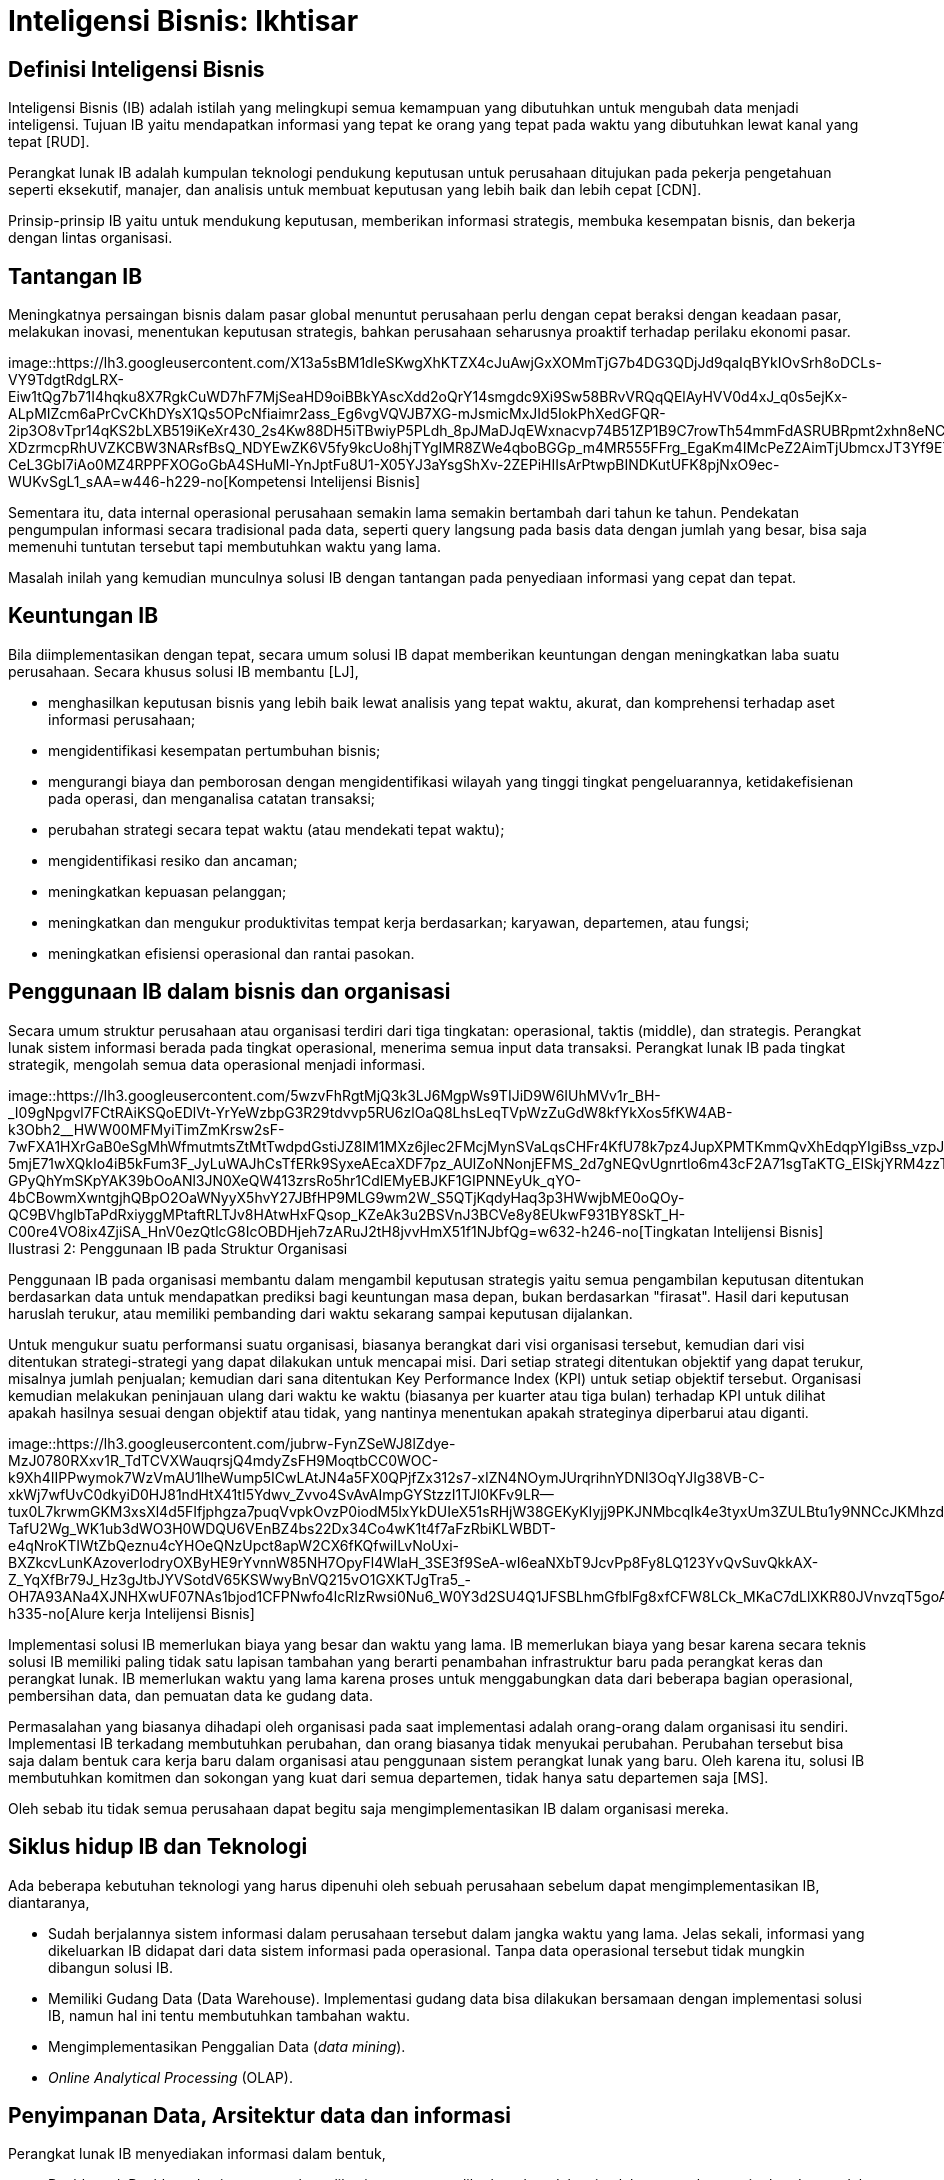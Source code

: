 =  Inteligensi Bisnis: Ikhtisar
:stylesheet: /assets/style.css

==  Definisi Inteligensi Bisnis

Inteligensi Bisnis (IB) adalah istilah yang melingkupi semua kemampuan yang
dibutuhkan untuk mengubah data menjadi inteligensi.
Tujuan IB yaitu mendapatkan informasi yang tepat ke orang yang tepat pada
waktu yang dibutuhkan lewat kanal yang tepat [RUD].

Perangkat lunak IB adalah kumpulan teknologi pendukung keputusan untuk
perusahaan ditujukan pada pekerja pengetahuan seperti eksekutif, manajer, dan
analisis untuk membuat keputusan yang lebih baik dan lebih cepat [CDN].

Prinsip-prinsip IB yaitu untuk mendukung keputusan, memberikan informasi
strategis, membuka kesempatan bisnis, dan bekerja dengan lintas organisasi.

==  Tantangan IB

Meningkatnya persaingan bisnis dalam pasar global menuntut perusahaan perlu
dengan cepat beraksi dengan keadaan pasar, melakukan inovasi, menentukan
keputusan strategis, bahkan perusahaan seharusnya proaktif terhadap perilaku
ekonomi pasar.

image::https://lh3.googleusercontent.com/X13a5sBM1dIeSKwgXhKTZX4cJuAwjGxXOMmTjG7b4DG3QDjJd9qaIqBYkIOvSrh8oDCLs-VY9TdgtRdgLRX-Eiw1tQg7b71I4hqku8X7RgkCuWD7hF7MjSeaHD9oiBBkYAscXdd2oQrY14smgdc9Xi9Sw58BRvVRQqQElAyHVV0d4xJ_q0s5ejKx-ALpMIZcm6aPrCvCKhDYsX1Qs5OPcNfiaimr2ass_Eg6vgVQVJB7XG-mJsmicMxJId5IokPhXedGFQR-2ip3O8vTpr14qKS2bLXB519iKeXr430_2s4Kw88DH5iTBwiyP5PLdh_8pJMaDJqEWxnacvp74B51ZP1B9C7rowTh54mmFdASRUBRpmt2xhn8eNCYvhtY6PovnCOkP82i1Xz6KbjKjNMNcDYdYFCNoiEeTtbHQfAG3530_IN-XDzrmcpRhUVZKCBW3NARsfBsQ_NDYEwZK6V5fy9kcUo8hjTYgIMR8ZWe4qboBGGp_m4MR555FFrg_EgaKm4IMcPeZ2AimTjUbmcxJT3Yf9ETzoqaClucleWUTDxMRDRotYDKGOVBkKCcIYXCKg2EotYWh27LC15w8frdMpHX0tiBGvmZEKtoaM1KSX8261U-CeL3GbI7iAo0MZ4RPPFXOGoGbA4SHuMl-YnJptFu8U1-X05YJ3aYsgShXv-2ZEPiHIIsArPtwpBINDKutUFK8pjNxO9ec-WUKvSgL1_sAA=w446-h229-no[Kompetensi
Intelijensi Bisnis]

Sementara itu, data internal operasional perusahaan semakin lama semakin
bertambah dari tahun ke tahun.
Pendekatan pengumpulan informasi secara tradisional pada data, seperti query
langsung pada basis data dengan jumlah yang besar, bisa saja memenuhi tuntutan
tersebut tapi membutuhkan waktu yang lama.

Masalah inilah yang kemudian munculnya solusi IB dengan tantangan pada
penyediaan informasi yang cepat dan tepat.

==  Keuntungan IB

Bila diimplementasikan dengan tepat, secara umum solusi IB dapat memberikan
keuntungan dengan meningkatkan laba suatu perusahaan.
Secara khusus solusi IB membantu [LJ],

*  menghasilkan keputusan bisnis yang lebih baik lewat analisis yang tepat
   waktu, akurat, dan komprehensi terhadap aset informasi perusahaan;

*  mengidentifikasi kesempatan pertumbuhan bisnis;

*  mengurangi biaya dan pemborosan dengan mengidentifikasi wilayah yang tinggi
   tingkat pengeluarannya, ketidakefisienan pada operasi, dan menganalisa
   catatan transaksi;

*  perubahan strategi secara tepat waktu (atau mendekati tepat waktu);

*  mengidentifikasi resiko dan ancaman;

*  meningkatkan kepuasan pelanggan;

*  meningkatkan dan mengukur produktivitas tempat kerja berdasarkan; karyawan,
   departemen, atau fungsi;

*  meningkatkan efisiensi operasional dan rantai pasokan.


==  Penggunaan IB dalam bisnis dan organisasi

Secara umum struktur perusahaan atau organisasi terdiri dari tiga tingkatan:
operasional, taktis (middle), dan strategis.
Perangkat lunak sistem informasi berada pada tingkat operasional, menerima
semua input data transaksi.
Perangkat lunak IB pada tingkat strategik, mengolah semua data operasional
menjadi informasi.

image::https://lh3.googleusercontent.com/5wzvFhRgtMjQ3k3LJ6MgpWs9TIJiD9W6IUhMVv1r_BH-_I09gNpgvl7FCtRAiKSQoEDlVt-YrYeWzbpG3R29tdvvp5RU6zlOaQ8LhsLeqTVpWzZuGdW8kfYkXos5fKW4AB-k3Obh2__HWW00MFMyiTimZmKrsw2sF-7wFXA1HXrGaB0eSgMhWfmutmtsZtMtTwdpdGstiJZ8IM1MXz6jlec2FMcjMynSVaLqsCHFr4KfU78k7pz4JupXPMTKmmQvXhEdqpYIgiBss_vzpJ8YkKklaJhGiJAnfPe7AWLxIiPbFGfo9P_ylX5TyorMOmKUQ-5mjE71wXQkIo4iB5kFum3F_JyLuWAJhCsTfERk9SyxeAEcaXDF7pz_AUlZoNNonjEFMS_2d7gNEQvUgnrtlo6m43cF2A71sgTaKTG_EISkjYRM4zzT4Z8lr-GPyQhYmSKpYAK39bOoANl3JN0XeQW413zrsRo5hr1CdIEMyEBJKF1GIPNNEyUk_qYO-4bCBowmXwntgjhQBpO2OaWNyyX5hvY27JBfHP9MLG9wm2W_S5QTjKqdyHaq3p3HWwjbME0oQOy-QC9BVhglbTaPdRxiyggMPtaftRLTJv8HAtwHxFQsop_KZeAk3u2BSVnJ3BCVe8y8EUkwF931BY8SkT_H-C00re4VO8ix4ZjiSA_HnV0ezQtlcG8IcOBDHjeh7zARuJ2tH8jvvHmX51f1NJbfQg=w632-h246-no[Tingkatan
Intelijensi Bisnis]
Ilustrasi 2: Penggunaan IB pada Struktur Organisasi

Penggunaan IB pada organisasi membantu dalam mengambil keputusan strategis
yaitu semua pengambilan keputusan ditentukan berdasarkan data untuk
mendapatkan prediksi bagi keuntungan masa depan, bukan berdasarkan "firasat".
Hasil dari keputusan haruslah terukur, atau memiliki pembanding dari waktu
sekarang sampai keputusan dijalankan.

Untuk mengukur suatu performansi suatu organisasi, biasanya berangkat dari
visi organisasi tersebut, kemudian dari visi ditentukan strategi-strategi yang
dapat dilakukan untuk mencapai misi.
Dari setiap strategi ditentukan objektif yang dapat terukur, misalnya jumlah
penjualan; kemudian dari sana ditentukan Key Performance Index (KPI) untuk
setiap objektif tersebut.
Organisasi kemudian melakukan peninjauan ulang dari waktu ke waktu (biasanya
per kuarter atau tiga bulan) terhadap KPI untuk dilihat apakah hasilnya sesuai
dengan objektif atau tidak, yang nantinya menentukan apakah strateginya
diperbarui atau diganti.

image::https://lh3.googleusercontent.com/jubrw-FynZSeWJ8lZdye-MzJ0780RXxv1R_TdTCVXWauqrsjQ4mdyZsFH9MoqtbCC0WOC-k9Xh4IIPPwymok7WzVmAU1lheWump5ICwLAtJN4a5FX0QPjfZx312s7-xIZN4NOymJUrqrihnYDNl3OqYJIg38VB-C-xkWj7wfUvC0dkyiD0HJ81ndHtX41tI5Ydwv_Zvvo4SvAvAImpGYStzzI1TJl0KFv9LR--tux0L7krwmGKM3xsXl4d5FIfjphgza7puqVvpkOvzP0iodM5lxYkDUIeX51sRHjW38GEKyKIyjj9PKJNMbcqIk4e3tyxUm3ZULBtu1y9NNCcJKMhzdm4i3pd-TafU2Wg_WK1ub3dWO3H0WDQU6VEnBZ4bs22Dx34Co4wK1t4f7aFzRbiKLWBDT-e4qNroKTIWtZbQeznu4cYHOeQNzUpct8apW2CX6fKQfwiILvNoUxi-BXZkcvLunKAzoverIodryOXByHE9rYvnnW85NH7OpyFl4WlaH_3SE3f9SeA-wI6eaNXbT9JcvPp8Fy8LQ123YvQvSuvQkkAX-Z_YqXfBr79J_Hz3gJtbJYVSotdV65KSWwyBnVQ215vO1GXKTJgTra5_-OH7A93ANa4XJNHXwUF07NAs1bjod1CFPNwfo4lcRIzRwsi0Nu6_W0Y3d2SU4Q1JFSBLhmGfblFg8xfCFW8LCk_MKaC7dLlXKR80JVnvzqT5goA=w523-h335-no[Alure
kerja Intelijensi Bisnis]

Implementasi solusi IB memerlukan biaya yang besar dan waktu yang lama.
IB memerlukan biaya yang besar karena secara teknis solusi IB memiliki paling
tidak satu lapisan tambahan yang berarti penambahan infrastruktur baru pada
perangkat keras dan perangkat lunak.
IB memerlukan waktu yang lama karena proses untuk menggabungkan data dari
beberapa bagian operasional, pembersihan data, dan pemuatan data ke gudang
data.

Permasalahan yang biasanya dihadapi oleh organisasi pada saat implementasi
adalah orang-orang dalam organisasi itu sendiri.
Implementasi IB terkadang membutuhkan perubahan, dan orang biasanya tidak
menyukai perubahan.
Perubahan tersebut bisa saja dalam bentuk cara kerja baru dalam organisasi
atau penggunaan sistem perangkat lunak yang baru.
Oleh karena itu, solusi IB membutuhkan komitmen dan sokongan yang kuat dari
semua departemen, tidak hanya satu departemen saja [MS].

Oleh sebab itu tidak semua perusahaan dapat begitu saja mengimplementasikan IB
dalam organisasi mereka.

==  Siklus hidup IB dan Teknologi

Ada beberapa kebutuhan teknologi yang harus dipenuhi oleh sebuah perusahaan
sebelum dapat mengimplementasikan IB, diantaranya,

*  Sudah berjalannya sistem informasi dalam perusahaan tersebut dalam jangka
   waktu yang lama.
   Jelas sekali, informasi yang dikeluarkan IB didapat dari data sistem
   informasi pada operasional.
   Tanpa data operasional tersebut tidak mungkin dibangun solusi IB.

*  Memiliki Gudang Data (Data Warehouse).
   Implementasi gudang data bisa dilakukan bersamaan dengan implementasi
   solusi IB, namun hal ini tentu membutuhkan tambahan waktu.

*  Mengimplementasikan Penggalian Data (_data mining_).

*  _Online Analytical Processing_ (OLAP).


==  Penyimpanan Data, Arsitektur data dan informasi

Perangkat lunak IB menyediakan informasi dalam bentuk,

*  Dashboard. Dashboard yaitu antar muka aplikasi yang memperlihatkan data
   dalam jumlah yang terbatas, singkat dan mudah dibaca, dan memperlihatkan
   pandangan umum dari tren-tren dari berbagai fenomena yang saling terkait.

*  Laporan. Laporan adalah alat utama bagi manajer untuk mengevaluasi dan
   merencanakan pekerjaan.
   Laporan biasanya dalam bentuk tabel atau grafik yang memperlihatkan
   agregasi data.

image::https://lh3.googleusercontent.com/t2Qo7yfEZJwiqX8Uzs2C2ank5Riq1W5GxrtvaccMPlcL0JY3oedVZVOnRG7FNgcQwN3406hW5XkI8t2sUN-Lh2WPNOeEWUSG5tX8FzSSx5oHa6WAYhsXFAP_5M6EEmXYJMu_vk8_5Wvr-C7N9JYkCuSGM0lZ01YyRypCw226IlwTRNF9v1x7wmrrj-KCJAlJLa5pDXcCGO4cl9OtW0fmjSmoIpDov1nOZHKIOQsmuOHd5BlJ11jAXxShF_OqcF-Jer_sKyNNYz0HqGt2wBD4YIl3rd60Yhfb_4T06xOdjHqkPAMboQJyVRhRwk_rU0B1sRVbeqGJTFocX241AseESJVhFvKIPAJN8tzDzYm5xvAyUVI0Wh18uvL3hOMq9Ti13ScEx88OMPXTxnx91LabcvdNJBj_fFyccCnxhXUZkAb5IKerZRkUtYlfBeY0C05L7r-5SHyWtGubQ0luezYkHDl5RkuI1oiZAw2PvwxZkG6yiy8wOH92tn_3s5QEt0IkVk9B-Mqo5et1vhXo6neSRc5-QMplT8XjDWk_KHgiuy8-oH9kyjzc8YmM5H2Z1xGeYc_wxpn3LzMPJJGfZx0NZ7L-F1PO8RuAC2UwIziSuHA3_14Jpm4Kna_7AbAAEhQm1NUuINNkkdIfPuEXX-8WtTqIHs-XIF7YBLO8lG6LlVkaQnCxUU6B_NpZ9kPzkexiymrDlUVei1FiVcT2LHM1zNOORw=w704-h274-no[Arsitektur
Intelijensi Bisnis]

Kedua bentuk penyedia informasi tersebut didapat dari penggalian data (data
mining) dan Online Analytical Processing (OLAP).

==  Daftar Pustaka

RUD: Olivia Parr Rud. Business Intelligence Success Factor. Wiley. 2009

CDN: Surajit Chaudhuri, Umeshwar Dayal, Vivek Narasayya. An Overview of Business Intelligence Software. 2011

LJ: Lachlan James. Business Intelligence: Drivers, challenges, benefits and
ROI.
http://www.yellowfinbi.com/YFCommunityNews-Business-Intelligence-Drivers-challenges-benefits-and-ROI-103783.
8 April 2011

MS: Muhammad Shulhan. Studi kasus implementasi Inteligensi Bisnis di Portland
State University. Tugas 1 IF5171 Fundamental Inteligensi Bisnis. Magister
Informatika, Institut Teknologi Bandung. Semester 1, 2013.

==  Catatan

Istilah Inteligensi Bisnis merupakan saduran dari istilah bahasa Inggris
"Business Intelligence".
Beberapa tulisan menggunakan istilah "Intelijen Bisnis" yang menurut saya
kurang tepat karena kata intelijen--menurut KBBI--artinya &"orang yg bertugas
mencari (meng-amat-amati) seseorang;
dinas rahasia", sementara kata inteligensi yang bermakna "daya reaksi atau
penyesuaian yang cepat dan tepat, baik secara fisik maupun mental, terhadap
pengalaman baru, membuat pengalaman dan pengetahuan yang telah dimiliki siap
untuk dipakai apabila dihadapkan pada fakta atau kondisi baru; kecerdasan",
lebih tepat mencerminkan sistem IB karena data IB berasal dari data
operasional yang selalu berubah.
Alasan lain, bidang ilmu bernama "Artificial Intelligence" disadur menjadi
"Kecerdasan buatan" bukan "intelijen buatan".



